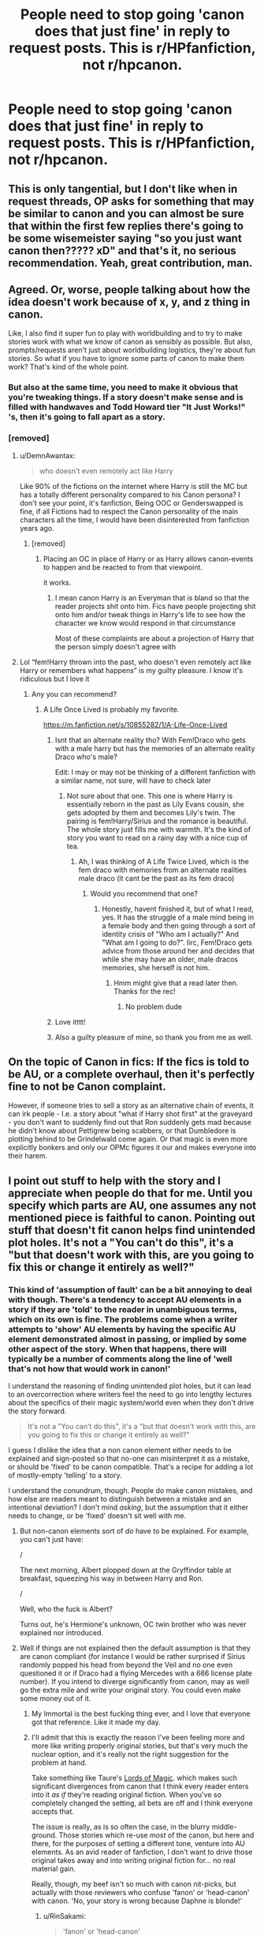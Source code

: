 #+TITLE: People need to stop going 'canon does that just fine' in reply to request posts. This is r/HPfanfiction, not r/hpcanon.

* People need to stop going 'canon does that just fine' in reply to request posts. This is r/HPfanfiction, not r/hpcanon.
:PROPERTIES:
:Author: Miqdad_Suleman
:Score: 587
:DateUnix: 1603196810.0
:DateShort: 2020-Oct-20
:FlairText: Discussion
:END:

** This is only tangential, but I don't like when in request threads, OP asks for something that may be similar to canon and you can almost be sure that within the first few replies there's going to be some wisemeister saying "so you just want canon then????? xD" and that's it, no serious recommendation. Yeah, great contribution, man.
:PROPERTIES:
:Author: cupidwithagun
:Score: 92
:DateUnix: 1603216577.0
:DateShort: 2020-Oct-20
:END:


** Agreed. Or, worse, people talking about how the idea doesn't work because of x, y, and z thing in canon.

Like, I also find it super fun to play with worldbuilding and to try to make stories work with what we know of canon as sensibly as possible. But also, prompts/requests aren't just about worldbuilding logistics, they're about fun stories. So what if you have to ignore some parts of canon to make them work? That's kind of the whole point.
:PROPERTIES:
:Author: Locked_Key
:Score: 99
:DateUnix: 1603201211.0
:DateShort: 2020-Oct-20
:END:

*** But also at the same time, you need to make it obvious that you're tweaking things. If a story doesn't make sense and is filled with handwaves and Todd Howard tier "It Just Works!" 's, then it's going to fall apart as a story.
:PROPERTIES:
:Author: FrystByte
:Score: 7
:DateUnix: 1603288756.0
:DateShort: 2020-Oct-21
:END:


*** [removed]
:PROPERTIES:
:Score: -19
:DateUnix: 1603209782.0
:DateShort: 2020-Oct-20
:END:

**** u/DemnAwantax:
#+begin_quote
  who doesn't even remotely act like Harry
#+end_quote

Like 90% of the fictions on the internet where Harry is still the MC but has a totally different personality compared to his Canon persona? I don't see your point, it's fanfiction, Being OOC or Genderswapped is fine, if all Fictions had to respect the Canon personality of the main characters all the time, I would have been disinterested from fanfiction years ago.
:PROPERTIES:
:Author: DemnAwantax
:Score: 47
:DateUnix: 1603216019.0
:DateShort: 2020-Oct-20
:END:

***** [removed]
:PROPERTIES:
:Score: -13
:DateUnix: 1603216448.0
:DateShort: 2020-Oct-20
:END:

****** Placing an OC in place of Harry or as Harry allows canon-events to happen and be reacted to from that viewpoint.

it works.
:PROPERTIES:
:Author: Erska
:Score: 4
:DateUnix: 1603271225.0
:DateShort: 2020-Oct-21
:END:

******* I mean canon Harry is an Everyman that is bland so that the reader projects shit onto him. Fics have people projecting shit onto him and/or tweak things in Harry's life to see how the character we know would respond in that circumstance

Most of these complaints are about a projection of Harry that the person simply doesn't agree with
:PROPERTIES:
:Author: karigan_g
:Score: 5
:DateUnix: 1603285864.0
:DateShort: 2020-Oct-21
:END:


**** Lol “fem!Harry thrown into the past, who doesn't even remotely act like Harry or remembers what happens” is my guilty pleasure. I know it's ridiculous but I love it
:PROPERTIES:
:Author: DoctorDonnaInTardis
:Score: 17
:DateUnix: 1603219281.0
:DateShort: 2020-Oct-20
:END:

***** Any you can recommend?
:PROPERTIES:
:Author: how_to_choose_a_name
:Score: 1
:DateUnix: 1603221412.0
:DateShort: 2020-Oct-20
:END:

****** A Life Once Lived is probably my favorite.

[[https://m.fanfiction.net/s/10855282/1/A-Life-Once-Lived]]
:PROPERTIES:
:Author: DoctorDonnaInTardis
:Score: 2
:DateUnix: 1603221504.0
:DateShort: 2020-Oct-20
:END:

******* Isnt that an alternate reality tho? With Fem!Draco who gets with a male harry but has the memories of an alternate reality Draco who's male?

Edit: I may or may not be thinking of a different fanfiction with a similar name, not sure, will have to check later
:PROPERTIES:
:Author: popcornrocks19
:Score: 2
:DateUnix: 1603254614.0
:DateShort: 2020-Oct-21
:END:

******** Not sure about that one. This one is where Harry is essentially reborn in the past as Lily Evans cousin, she gets adopted by them and becomes Lily's twin. The pairing is fem!Harry/Sirius and the romance is beautiful. The whole story just fills me with warmth. It's the kind of story you want to read on a rainy day with a nice cup of tea.
:PROPERTIES:
:Author: DoctorDonnaInTardis
:Score: 1
:DateUnix: 1603254772.0
:DateShort: 2020-Oct-21
:END:

********* Ah, I was thinking of A Life Twice Lived, which is the fem draco with memories from an alternate realities male draco (it cant be the past as its fem draco)
:PROPERTIES:
:Author: popcornrocks19
:Score: 1
:DateUnix: 1603254913.0
:DateShort: 2020-Oct-21
:END:

********** Would you recommend that one?
:PROPERTIES:
:Author: DoctorDonnaInTardis
:Score: 1
:DateUnix: 1603255208.0
:DateShort: 2020-Oct-21
:END:

*********** Honestly, havent finished it, but of what I read, yes. It has the struggle of a male mind being in a female body and then going through a sort of identity crisis of "Who am I actually?" And "What am I going to do?". Iirc, Fem!Draco gets advice from those around her and decides that while she may have an older, male dracos memories, she herself is not him.
:PROPERTIES:
:Author: popcornrocks19
:Score: 3
:DateUnix: 1603255417.0
:DateShort: 2020-Oct-21
:END:

************ Hmm might give that a read later then. Thanks for the rec!
:PROPERTIES:
:Author: DoctorDonnaInTardis
:Score: 1
:DateUnix: 1603255480.0
:DateShort: 2020-Oct-21
:END:

************* No problem dude
:PROPERTIES:
:Author: popcornrocks19
:Score: 1
:DateUnix: 1603255560.0
:DateShort: 2020-Oct-21
:END:


******* Love itttt!
:PROPERTIES:
:Author: doody_calls_1
:Score: 2
:DateUnix: 1603254782.0
:DateShort: 2020-Oct-21
:END:


******* Also a guilty pleasure of mine, so thank you from me as well.
:PROPERTIES:
:Author: imjustafangirl
:Score: 2
:DateUnix: 1603222305.0
:DateShort: 2020-Oct-20
:END:


** On the topic of Canon in fics: If the fics is told to be AU, or a complete overhaul, then it's perfectly fine to not be Canon complaint.

However, if someone tries to sell a story as an alternative chain of events, it can irk people - I.e. a story about "what if Harry shot first" at the graveyard - you don't want to suddenly find out that Ron suddenly gets mad because he didn't know about Pettigrew being scabbers, or that Dumbledore is plotting behind to be Grindelwald come again. Or that magic is even more explicitly bonkers and only our OPMc figures it our and makes everyone into their harem.
:PROPERTIES:
:Author: Von_Usedom
:Score: 11
:DateUnix: 1603233075.0
:DateShort: 2020-Oct-21
:END:


** I point out stuff to help with the story and I appreciate when people do that for me. Until you specify which parts are AU, one assumes any not mentioned piece is faithful to canon. Pointing out stuff that doesn't fit canon helps find unintended plot holes. It's not a "You can't do this", it's a "but that doesn't work with this, are you going to fix this or change it entirely as well?"
:PROPERTIES:
:Author: Jon_Riptide
:Score: 117
:DateUnix: 1603201581.0
:DateShort: 2020-Oct-20
:END:

*** This kind of 'assumption of fault' can be a bit annoying to deal with though. There's a tendency to accept AU elements in a story if they are 'told' to the reader in unambiguous terms, which on its own is fine. The problems come when a writer attempts to 'show' AU elements by having the specific AU element demonstrated almost in passing, or implied by some other aspect of the story. When that happens, there will typically be a number of comments along the line of 'well that's not how that would work in canon!'

I understand the reasoning of finding unintended plot holes, but it can lead to an overcorrection where writers feel the need to go into lengthy lectures about the specifics of their magic system/world even when they don't drive the story forward.

#+begin_quote
  It's not a "You can't do this", it's a "but that doesn't work with this, are you going to fix this or change it entirely as well?"
#+end_quote

I guess I dislike the idea that a non canon element either needs to be explained and sign-posted so that no-one can misinterpret it as a mistake, or should be 'fixed' to be canon compatible. That's a recipe for adding a lot of mostly-empty 'telling' to a story.

I understand the conundrum, though. People do make canon mistakes, and how else are readers meant to distinguish between a mistake and an intentional deviation? I don't mind /asking/, but the assumption that it either needs to change, or be 'fixed' doesn't sit well with me.
:PROPERTIES:
:Author: SteelbadgerMk2
:Score: 69
:DateUnix: 1603203097.0
:DateShort: 2020-Oct-20
:END:

**** But non-canon elements sort of /do/ have to be explained. For example, you can't just have:

/

The next morning, Albert plopped down at the Gryffindor table at breakfast, squeezing his way in between Harry and Ron.

/

Well, who the fuck is Albert?

Turns out, he's Hermione's unknown, OC twin brother who was never explained nor introduced.
:PROPERTIES:
:Author: jljl2902
:Score: 11
:DateUnix: 1603237732.0
:DateShort: 2020-Oct-21
:END:


**** Well if things are not explained then the default assumption is that they are canon compliant (for instance I would be rather surprised if Sirius randomly popped his head from beyond the Veil and no one even questioned it or if Draco had a flying Mercedes with a 666 license plate number). If you intend to diverge significantly from canon, may as well go the extra mile and write your original story. You could even make some money out of it.
:PROPERTIES:
:Author: I_love_DPs
:Score: 20
:DateUnix: 1603204363.0
:DateShort: 2020-Oct-20
:END:

***** My Immortal is the best fucking thing ever, and I love that everyone got that reference. Like it made my day.
:PROPERTIES:
:Author: thepotatobitchh
:Score: 21
:DateUnix: 1603209928.0
:DateShort: 2020-Oct-20
:END:


***** I'll admit that this is exactly the reason I've been feeling more and more like writing properly original stories, but that's very much the nuclear option, and it's really not the right suggestion for the problem at hand.

Take something like Taure's [[https://www.fanfiction.net/s/5755130/1/Harry-Potter-and-the-Lords-of-Magic-I][Lords of Magic]]. which makes such significant divergences from canon that I think every reader enters into it /as if/ they're reading original fiction. When you've so completely changed the setting, all bets are off and I think everyone accepts that.

The issue is really, as is so often the case, in the blurry middle-ground. Those stories which re-use /most/ of the canon, but here and there, for the purposes of setting a different tone, venture into AU elements. As an avid reader of fanfiction, I don't want to drive those original takes away and into writing original fiction for... no real material gain.

Really, though, my beef isn't so much with canon nit-picks, but actually with those reviewers who confuse 'fanon' or 'head-canon' with canon. 'No, your story is wrong because Daphne is blonde!'
:PROPERTIES:
:Author: SteelbadgerMk2
:Score: 29
:DateUnix: 1603205238.0
:DateShort: 2020-Oct-20
:END:

****** u/RinSakami:
#+begin_quote
  'fanon' or 'head-canon'
#+end_quote

I always ask myself: Are those just two words for the same thing or entirely different things?
:PROPERTIES:
:Author: RinSakami
:Score: 1
:DateUnix: 1603275759.0
:DateShort: 2020-Oct-21
:END:

******* I tend to think of it as 'fanon' being what you get when a large sub-section of the fandom share the same 'head-canon'.
:PROPERTIES:
:Author: SteelbadgerMk2
:Score: 6
:DateUnix: 1603281155.0
:DateShort: 2020-Oct-21
:END:


******* fanon is a trope that is widely accepted by a subculture but is not part of the original work. An example would be magical cores

headcanon is your personal interpretation or modification to the canon of an existing work. An example would be personally deciding to ignore the epilogue of deathly hallows
:PROPERTIES:
:Author: wizzard-of-time
:Score: 4
:DateUnix: 1603284340.0
:DateShort: 2020-Oct-21
:END:


**** You might find it a bit annoying, but if you're posting here and you don't specify how something is going to work you show expect people to ask about it or wonder how you're going to make that work when it doesn't fit with stablish es world building.

It's not about avoiding a writer to go lengthy to explain something in their fics. It's about help them have the lengthy explanation in mind themselves. They don't need to explain all that in their fics, just try to avoid saying something that puts a plot holes there.

Again, not saying it should be fixed. But when it isn't going to stay in canon then you should answer with how are you planning to make it work in your AU instead.
:PROPERTIES:
:Author: Jon_Riptide
:Score: 3
:DateUnix: 1603203661.0
:DateShort: 2020-Oct-20
:END:

***** There's something I don't understand in this debate.

The fanfiction is either canon-compliant, and everything should fit canon.

OR, it's AU, canon divergent, and anything goes, and if you find something out of the ordinary or non-canon, you shalk it up on the divergence, and don't question it.

I never seen author not saying when their story doesn't exactly fit canon.
:PROPERTIES:
:Author: Marawal
:Score: 8
:DateUnix: 1603227644.0
:DateShort: 2020-Oct-21
:END:

****** No, AU does NOT mean "anything goes" for every story. AU means there will be some deliberate divergence from canon. The amount of divergence is up to the author to establish and may ranks from "This seemingly at first unimportant detail has been changed. Now lets how that changes things," to "Why the fuck did the author even bother to put it in the Harry Potter category?" But the divergence for the story must be established, not just thrown at the reader in the middle of the story.
:PROPERTIES:
:Author: Krististrasza
:Score: 5
:DateUnix: 1603271312.0
:DateShort: 2020-Oct-21
:END:


****** I think poster is referring to world building more than plot.

Like "Hey, but Apparition/Fidelius/The Trace/etc doesn't work like that" then you can clarify "Oh I am going to get around that with this... Or I am going to ignore The Trace... Or Fidelius works different here more like this..."
:PROPERTIES:
:Author: Jon_Riptide
:Score: 8
:DateUnix: 1603230203.0
:DateShort: 2020-Oct-21
:END:


***** but instead of correcting the OP you can ask questions. I think the most annoying thing about these comments is the ‘you're stupid and I know more than you' tone to them. if someone frames it as ‘but then wouldn't this happen?' Then it gives the OP the chance to explain things and opens up discussion rather than ‘this won't work, you're an idiot/not a real fan' tone that closes discussion or turns it into a shitty argument based on someone's assumption
:PROPERTIES:
:Author: karigan_g
:Score: 3
:DateUnix: 1603286248.0
:DateShort: 2020-Oct-21
:END:

****** I limit myself to facts. Like "If you do this, then this would not make sense'
:PROPERTIES:
:Author: Jon_Riptide
:Score: 1
:DateUnix: 1603290720.0
:DateShort: 2020-Oct-21
:END:

******* facts in a fictional world isn't really a thing though. Like, it's all open to interpretation. like a lot of people bring ‘facts' to these threads when they're actually smarter than Rowling, who really don't an intellectual, and call it facts

Like what I'm trying to say is a lot of these people are extrapolating with knowledge that Rowling really didn't have when she was writing the world. So treating your interpretation as fact is inaccurate. Just say this is my take on what you're saying', or ‘this is how i see this playing out' or ‘Have you thought about this event/complication/plot hole?'

sorry I'm really wrecked so this probably doesn't read very smoothly but hopefully it makes sense
:PROPERTIES:
:Author: karigan_g
:Score: 3
:DateUnix: 1603292091.0
:DateShort: 2020-Oct-21
:END:

******** Canon facts are a thing though.

If you say "My fic is about Hagrid and Flitwick jumping on Snape and pulling his pants down, while hiding behind a gargoyle."

I will answer "Hagrid is a half giant. He can't hide behind a corridor gargoyle"

Then you are free to say "Hagrid is using a massive invisibility cloak for this"

Or

"The Gargoyle is the size of the whole corridor and is wide enough to cover Hagrid"

Or

"Hagrid is a dwarf in this fic"

But, in canon, Hagrid is a half giant. That is a fact.
:PROPERTIES:
:Author: Jon_Riptide
:Score: 1
:DateUnix: 1603305951.0
:DateShort: 2020-Oct-21
:END:

********* yeah but if someone is saying that kind of thing they're clearly not trying for canon compliance
:PROPERTIES:
:Author: karigan_g
:Score: 2
:DateUnix: 1603317071.0
:DateShort: 2020-Oct-22
:END:

********** It was an example
:PROPERTIES:
:Author: Jon_Riptide
:Score: 0
:DateUnix: 1603321611.0
:DateShort: 2020-Oct-22
:END:


** Didn't realize this was an issue. I agree with you of course.

And in reply to I'd say, "But fanon can do it so much better".

Not sure I should go to canon for Honks and Flowerpot.
:PROPERTIES:
:Author: Archangel_TS
:Score: 15
:DateUnix: 1603207977.0
:DateShort: 2020-Oct-20
:END:

*** Flowerpot? I'm guessing Fleur/Harry, but I'm not sure.
:PROPERTIES:
:Author: Welfycat
:Score: 4
:DateUnix: 1603213100.0
:DateShort: 2020-Oct-20
:END:

**** Yeah, there's apparently a subreddit for it too, but I haven't checked it out.
:PROPERTIES:
:Author: Archangel_TS
:Score: 5
:DateUnix: 1603213195.0
:DateShort: 2020-Oct-20
:END:

***** It's good. Go and have a look.
:PROPERTIES:
:Author: udm17
:Score: 1
:DateUnix: 1603236947.0
:DateShort: 2020-Oct-21
:END:


*** Naw mate we don't call it flower pot it's the McFlurry.
:PROPERTIES:
:Author: FrystByte
:Score: 2
:DateUnix: 1603288997.0
:DateShort: 2020-Oct-21
:END:


** Nah, what's worse is people saying "But Daphne Greengrass is barely in canon" and thereby casually dismissing all the best part of this fandom.
:PROPERTIES:
:Author: Ch1pp
:Score: 28
:DateUnix: 1603203766.0
:DateShort: 2020-Oct-20
:END:

*** I think what's so fascinating about fanfic is that it's not just variation on canon, but also variation on fanon. Daphne might not be much of a character in the books, but she's very well developed in fanfics, so for people who've read those stories, she's a somewhat amorphous but still formed character to play with. It's not like Harry, Hermione, and Ron are less amorphous in fanfics either - there must be even more variation in their realizations than in Daphne's just by sheer number.
:PROPERTIES:
:Author: Locked_Key
:Score: 29
:DateUnix: 1603204294.0
:DateShort: 2020-Oct-20
:END:


*** Even worse are people claiming that Haphne is not canon.
:PROPERTIES:
:Author: how_to_choose_a_name
:Score: 21
:DateUnix: 1603221501.0
:DateShort: 2020-Oct-20
:END:

**** Those poor uneducated people :(
:PROPERTIES:
:Author: NinjaFalcon412
:Score: 9
:DateUnix: 1603230082.0
:DateShort: 2020-Oct-21
:END:


**** I think they're my third favorite ship.
:PROPERTIES:
:Author: alphreddyhitchcock
:Score: 3
:DateUnix: 1603231262.0
:DateShort: 2020-Oct-21
:END:


**** Heathens !!
:PROPERTIES:
:Author: udm17
:Score: 2
:DateUnix: 1603236986.0
:DateShort: 2020-Oct-21
:END:


** [[/r/hpcanon][r/hpcanon]] doesn't exist, I checked. Maybe someone should make it, it would be hilarious to see what head-canon/fanon stuff people think is canon.
:PROPERTIES:
:Author: DMC-1155
:Score: 12
:DateUnix: 1603209697.0
:DateShort: 2020-Oct-20
:END:

*** Hahaha, you made me make a subreddit! [[/r/hpcanonvsfanon][r/hpcanonvsfanon]] :D I added the vs fanon because hpcanon sounds like a sub for the printer companies.
:PROPERTIES:
:Author: tjovanity
:Score: 8
:DateUnix: 1603237125.0
:DateShort: 2020-Oct-21
:END:

**** Just joined! Didn't actually expect someone to make it!
:PROPERTIES:
:Author: DMC-1155
:Score: 1
:DateUnix: 1603291032.0
:DateShort: 2020-Oct-21
:END:


** If people understood the concept of a canon divergence vs any other kind of alternate universe this wouldn't be an issue.
:PROPERTIES:
:Author: shawafas
:Score: 11
:DateUnix: 1603218050.0
:DateShort: 2020-Oct-20
:END:

*** Literally every single fucking fanfiction ever written (except "seen from a different POV" and "same universe different characters/timeperiod") are some kind of Canon divergence or AU. Even something as little as the troll in 1st year was a forest troll instead of a moutain troll is concidered AU. That's literally the definition of Fanfiction.
:PROPERTIES:
:Author: MrMrRubic
:Score: 4
:DateUnix: 1603277571.0
:DateShort: 2020-Oct-21
:END:

**** yeah....that is literally my point. If the only thing mentioned that is different is the troll than one should realistically assume that everything before that went as canon.
:PROPERTIES:
:Author: shawafas
:Score: 2
:DateUnix: 1603278852.0
:DateShort: 2020-Oct-21
:END:

***** I mean there are the ones that are canon compliant but just trying to fill in the gaps in the story, like ‘this is what I imagine pansy Parkinson thinking before she says they should sacrifice Harry', but the posts referred to in OP are generally not those so I don't know why I wrote this really
:PROPERTIES:
:Author: karigan_g
:Score: 1
:DateUnix: 1603286377.0
:DateShort: 2020-Oct-21
:END:


** I don't mind if story deviates, alters or completely ignores the canon. As long as the author is aware of it and knows that their work is AU and/or OOC.

I do get annoyed when a story is presented as canon compliant or where break off point is one single event with everything preceding it being canon - and then randomly changing events, characters, situations in ways that make no sense or literally contradicts the established lore up to that point.
:PROPERTIES:
:Author: albeva
:Score: 3
:DateUnix: 1603279086.0
:DateShort: 2020-Oct-21
:END:


** If an author promises a completely AU story, I'll never talk about canon, though if it's particularly good, I wonder if perhaps original fiction would have been better.

If a story description begins with "What if Harry/Hermione/Snape/Protagonist does _______" then yes, I can criticize elements of the story for not matching canon from the backstory, especially if the author didn't do story building. If Ron is magically a racist or failing, that's just nonsensical bashing. If the author makes huge changes to the character without the necessary work, I'll complain about canon.

If you're relying on people having read canon to establish your setting and you deviate, then that deviation better be explained.
:PROPERTIES:
:Author: SpongeBobmobiuspants
:Score: 14
:DateUnix: 1603215799.0
:DateShort: 2020-Oct-20
:END:

*** I mean...people say that but writing original fiction is fucking hard. If someone is going to write something that is fan fiction and then erase all references to canon, that's an understandable way to do it, because perhaps it was easiest to use canon as a framework to hang things from-even if it's just to use it as a framework of what you don't want to do.

that said I tend to write point of diversion AU so I can't really do that (swap the plates and call it original)
:PROPERTIES:
:Author: karigan_g
:Score: 2
:DateUnix: 1603286710.0
:DateShort: 2020-Oct-21
:END:


** Sure, but canon informs fanfiction.

Otherwise you end up with HPMoR, which I think we can all agree is a standard we don't aspire to.
:PROPERTIES:
:Author: porygonzguy
:Score: 15
:DateUnix: 1603212937.0
:DateShort: 2020-Oct-20
:END:

*** HPMOR to me seems like just another alternate-history story written in a style that some people dislike. It mainly changes Harry's backstory, and it makes some changes to the setting that are fairly well delineated. There's a 1-page document about that here:

[[https://www.fanfiction.net/s/11840345/1/HPMOR-Setting-Primer]]
:PROPERTIES:
:Author: gwa_is_amazing
:Score: -6
:DateUnix: 1603225374.0
:DateShort: 2020-Oct-20
:END:

**** No, it's some asshole's half-mil word count circlejerk about how amazing his philosophical cult is that just happened to have the Harry Potter universe draped over it because let's be honest, no one would have given a shit if it was developed as an original work.

When you have to make so many changes to canon to justify how your characters act that it barely resembles the original work then that's a sign of bad authorship - doubly so if I have to read a primer to make sense of the differences.
:PROPERTIES:
:Author: porygonzguy
:Score: 25
:DateUnix: 1603226655.0
:DateShort: 2020-Oct-21
:END:

***** Shrug, it's a long fic that some people like and some don't. You're one of the ones that doesn't, but that doesn't make your opinion special.

Also: canon, shmanon. The HP universe is a backdrop that exists in readers' minds and fanfic (including HPMOR) makes use of it. It's not up to you or JKR or anyone else to say what readers are allowed to do with their own minds. So there is nothing special about "canon" either. People have written fanfic about King Arthur and Camelot for [[https://en.wikipedia.org/wiki/King_Arthur#Medieval_literary_traditions][1000+ years]], they are still writing it, and nobody cares what the original sources were. HP for fanfic purposes is or should be the same way.
:PROPERTIES:
:Author: gwa_is_amazing
:Score: 1
:DateUnix: 1603234286.0
:DateShort: 2020-Oct-21
:END:

****** The issue is, it's not a very good fic. It's written in such a way to seem excessively snobby, and in general, the entirety of the characters said fanfiction are based upon have been markedly changed exclusively because it makes Elizer get his rocks off. Alot of the changes don't even make logical sense, and for someone obsessed with "This is rational, and quite smart."

Also: Canon is your sandbox to play in. Some people make changes to the sand, some people make changes to what the sand is molded into. Some people make changes to what the box seems like. You can't do all three, because then you've got a different sandbox. And, sadly. Elizer did all three, and badly at that.
:PROPERTIES:
:Author: FrystByte
:Score: 5
:DateUnix: 1603289824.0
:DateShort: 2020-Oct-21
:END:

******* Yeah I understand about the snobbiness and that's certaintly a bad failing of the book, that make some parts of it pure cringe. It's worse in the earlier parts of the book, I'd say. Further in, the author gets more committed to the story. My basic standard of a fanfic is whether a story has enough good parts that I feel like I got something out of reading it. If I was after complete freedom from faults, I'd hate everything.

Canon as well is more important to some readers than others. I personally don't give a fig about it, so I'm not bothered by departures from it. I thought Monty Python and the Holy Grail was a great movie even though (or maybe because) the AU it was set in completely trashed many of the "canon" elements of the King Arthur universe. Rowling's HP series as well absconded with a King Arthur character (namely Merlin), and nobody complains.

HPMOR has 35,691 reviews (obvs. not all favorable) and 26,947 favorites on ff.net, plus it has novel-length follow-ons by at least 3 different authors, and probably a dozen or so shorter follow-ons. I can't think of many other HP fanfics with numbers like that. So it unquestionably has a positive reception at least with a certain type of reader.

I can't understand why that enrages some of the regulars here so much. Most normal people, if they see a fic that they don't like, just read something else instead. If I see "Dumbledore/Voldemort smut, romance" in a description, I skip over it. I don't post rants about how terrible it is and downvote every post that mentions it. That comes across as bitter and impotent. If other people like a story and I don't, who am I to judge? That type of gatekeeping almost makes me think about Slytherin obsession with blood purity. Yes it's a mudblood story. Deal with it. ;-)
:PROPERTIES:
:Author: gwa_is_amazing
:Score: 1
:DateUnix: 1603313152.0
:DateShort: 2020-Oct-22
:END:

******** The reason why alot of people don't like the fact that it's 'amazingly received', as it's not very good, and in general paints the entire fandom as elitist snobs for newcomers. I have actually talked to a guy who I consider a great friend, and tried to bring him into the fandom cause I thought he would like alot of the story of ACV, and he would love Emperor. But, he said that he was tricked once by hp fanfiction when another one of his friends tried to turn him onto HPMoR.

The story itself is a grim reminder of the folly of a fanfic writer. And in general paints a bad light atop the entirety of the fandom itself.

Just because people like something. Doesn't make it /Good/.
:PROPERTIES:
:Author: FrystByte
:Score: 3
:DateUnix: 1603680649.0
:DateShort: 2020-Oct-26
:END:

********* I don't see what you're saying here. 26,947 people on ff favorited MOR but that means nothing because your friend didn't like it? They thought it was good but you didn't, so what makes your judgment better than theirs? Or better than [[http://davidbrin.blogspot.com/2010/06/secret-of-college-life-plus.html][that of David Brin]] (scroll down), a professional writer who has won the Hugo, Nebula, Campbell, and Locus awards? MOR's podcast was a finalist for the [[http://www.parsecawards.com][Parsec award]] twice (2015 and 2016): more bad judgment? MOR has its own subreddit: are the participants all elitists, idiots, or what? What if the first thing your friend read was some kind of violent slash smut and he generalized to the rest of fanfic from that? I'd call it a similar cognitive distortion.

There are /300,000/-ish HP fanfic stories on ff so some of them will be surely aimed at some weird niches, and that is fine. I'd agree with you that MOR has serious flaws but on balance I thought it was good. It also inspired a substantial follow-on subgenre: is that all bad too? Are there other fics that grew their own secondary literature like that (not rhetorical, I'd be interested in reading some)? Anyway, the great thing about fanfic is that people write it because they want to: they don't have to care what other people think. So "paints a bad light atop the entirety of the fandom itself" sounds bizarre to me. I'll go for "illustrates the variety of the fandom itself". Slash smut, of course, does the same.

Fwiw, I did the opposite of your friend. I stumbled onto MOR from something unrelated, liked it, and started looking at other HP fic as a result. If you want to ask your friend to give HP fic another shot, you might point him to something a lot shorter, since it can be a real let-down to invest the time of reading a very long fic and come away unsatisfied.
:PROPERTIES:
:Author: gwa_is_amazing
:Score: 2
:DateUnix: 1603687852.0
:DateShort: 2020-Oct-26
:END:


****** It's so weird because I agree with both of you
:PROPERTIES:
:Author: karigan_g
:Score: 1
:DateUnix: 1603286802.0
:DateShort: 2020-Oct-21
:END:


** [deleted]
:PROPERTIES:
:Score: 20
:DateUnix: 1603201696.0
:DateShort: 2020-Oct-20
:END:

*** I feel like this should not be necessary with correct exposition, hints and/or in-universe explanation. Like, if during the first year train ride it was revealed that Hermione is enthusiastic about sweets and is more brash, that would clue me in that her parents are probably not dentist and her upbringing or character is different from canon.
:PROPERTIES:
:Author: TomatoesMan
:Score: 13
:DateUnix: 1603204435.0
:DateShort: 2020-Oct-20
:END:

**** The problem that i run into is that in many stories, that in universe explanation falls flat, especially in a case where it's a canon divergence.
:PROPERTIES:
:Author: Thrwforksandknives
:Score: 9
:DateUnix: 1603204719.0
:DateShort: 2020-Oct-20
:END:


**** [deleted]
:PROPERTIES:
:Score: 8
:DateUnix: 1603204824.0
:DateShort: 2020-Oct-20
:END:

***** OOC characters are, almost to the exception, a sign of bad writing. Imo, if you can show a gradual context linked changed to a character it's not really OOC.
:PROPERTIES:
:Author: Luna-shovegood
:Score: 2
:DateUnix: 1603275584.0
:DateShort: 2020-Oct-21
:END:


** *shrug* It is fanfiction, not original fiction, how it fits into canon is relevant..

HP Fan community is large, so you see the entire range from "Story set in the canon universe" to "HP Universe with minor/controlled changes" to "HP Universe with these major additions" to "HP Universe but everyone is a space pirate" to "Original fiction that just reuses the names".

For some reason authors like to sell their fic as being more canon compliant than they actually are. Honestly, I think it is simply that some fics start off as ideas in the canon universe and then take a life of their own, but that isn't necessarily communicated well to the readers.

*shrug* no-one is going onto the space pirate harry fics and saying they are not canon compliant because canon wears pointier hats.
:PROPERTIES:
:Author: StarDolph
:Score: 9
:DateUnix: 1603213289.0
:DateShort: 2020-Oct-20
:END:

*** I think that's because they see themselves as a neutral, rational person who couldn't possibly have interpreted canon through the lens of their own experience and belief systems
:PROPERTIES:
:Author: karigan_g
:Score: 2
:DateUnix: 1603286965.0
:DateShort: 2020-Oct-21
:END:


** When I do it it's mostly to say "here's how Canon did it, can you specify? Or something like that
:PROPERTIES:
:Author: Whookimo
:Score: 6
:DateUnix: 1603205757.0
:DateShort: 2020-Oct-20
:END:

*** That's a way better way of saying it, because it invites discussion rather than slapping the proverbial basketball out of their hands
:PROPERTIES:
:Author: karigan_g
:Score: 5
:DateUnix: 1603287004.0
:DateShort: 2020-Oct-21
:END:


** Just as a note, it's against the rules to do that here. You can probably report them. "9. No Request thread bashing. Do not utilize a request thread to make negative commentary on the subject or linked fics. Note: If the requestor has marked the request thread [No Discussion], all comments besides links to fics will be removed."
:PROPERTIES:
:Author: NouvelleVoix
:Score: 4
:DateUnix: 1603233692.0
:DateShort: 2020-Oct-21
:END:


** Isn't that usually in response to someone saying canon doesn't give adequate reasons for what happens in it, though? And usually they've gotten canon wrong, like maybe they think Dumbledore is /actually/ going around saying "for the greater good" like in fanon? or they're like, "any decent school would have fired Snape" not knowing that even schools in the 1990's when the book takes place would not have given a shit about Snape's level of "bullying", much less a traditional English boarding school, lol.
:PROPERTIES:
:Author: cavelioness
:Score: 1
:DateUnix: 1603268518.0
:DateShort: 2020-Oct-21
:END:

*** u/StarDolph:
#+begin_quote
  not knowing that even schools in the 1990's when the book takes place would not have given a shit about Snape's level of "bullying", much less a traditional English boarding school, lol.
#+end_quote

????

Went to school in the 90's, that behavior toward preteens would have raised an angry parent mob. At a minimum, the child would be removed from the classroom. More likely it becomes a nasty mess.
:PROPERTIES:
:Author: StarDolph
:Score: 5
:DateUnix: 1603276370.0
:DateShort: 2020-Oct-21
:END:

**** Yeah his behaviour would 100% not be tolerated in the real world back in the 1990's. But for the late Victorian era to early World War era upper class British boarding school that Hogwarts is clearly drawing inspiration from, not only would Snape's attitude be accepted, it would be expected.
:PROPERTIES:
:Author: Raesong
:Score: 1
:DateUnix: 1603297612.0
:DateShort: 2020-Oct-21
:END:


**** Your school is a special case, then. I've seen countless stories about people having to deal with cruel teachers. Thankfully I never had a personal experience with it.

However, while schools, at least in the past, never cared much about cruel teachers, they /did/ care about incompetent ones. So while I can totally see a 90s school have Snape on as a teacher (who, while a bully of a teacher, was very much competent in his area of expertise), I cannot say the same for Lockhart.
:PROPERTIES:
:Author: Fredrik1994
:Score: 1
:DateUnix: 1603297733.0
:DateShort: 2020-Oct-21
:END:


**** I also went to school in the nineties, in fact I would have been in Harry's year, and teachers said mean stuff to the students constantly. No one was talking about bullying at all seriously, much less stopping it, until after Columbine in 1999.

It was super-common for kids to complain about their teachers- that they were mean, that they failed them unfairly- but no adult took it seriously. You would have to raise it to the level of "they hit me" or "they raped me" before a parent would listen, much less administration. Anything else just "toughened you up" or "prepared you for the real world". We didn't have cell phones to so easily record what they were doing or saying.
:PROPERTIES:
:Author: cavelioness
:Score: 0
:DateUnix: 1603333037.0
:DateShort: 2020-Oct-22
:END:


** PERIODT
:PROPERTIES:
:Author: joyce_joseph_j3
:Score: 1
:DateUnix: 1603251510.0
:DateShort: 2020-Oct-21
:END:


** ITT: A bunch of people who completely misunderstood the OP.
:PROPERTIES:
:Author: tmthesaurus
:Score: 1
:DateUnix: 1603253664.0
:DateShort: 2020-Oct-21
:END:
